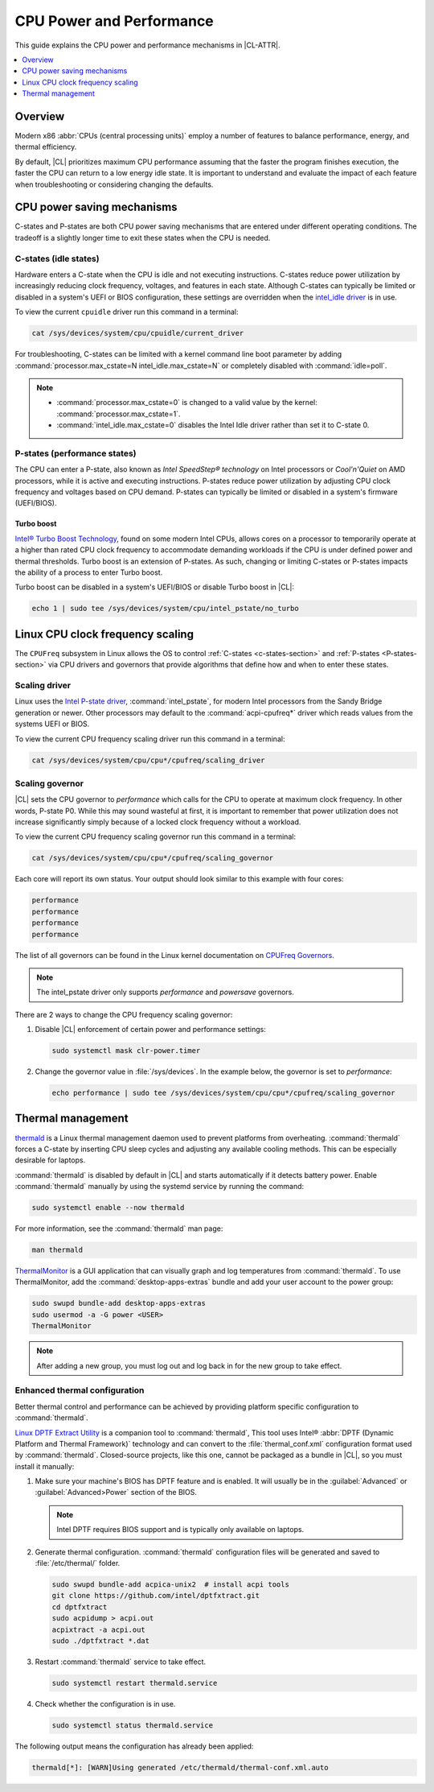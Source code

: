 .. _cpu-performance:

CPU Power and Performance
#########################

This guide explains the CPU power and performance mechanisms in |CL-ATTR|.

.. contents::
   :local:
   :depth: 1

Overview
********

Modern x86 :abbr:`CPUs (central processing units)` employ a number of features
to balance performance, energy, and thermal efficiency.

By default, |CL| prioritizes maximum CPU performance assuming that
the faster the program finishes execution, the faster the CPU can return to a
low energy idle state. It is important to understand and evaluate the impact
of each feature when troubleshooting or considering changing the defaults.

.. contents::
   :local:
   :depth: 1

CPU power saving mechanisms
***************************

C-states and P-states are both CPU power saving mechanisms that are entered
under different operating conditions. The tradeoff is a slightly longer time
to exit these states when the CPU is needed.

.. _c-states-section:

C-states (idle states)
======================

Hardware enters a C-state when the CPU is idle and not executing instructions.
C-states reduce power utilization by increasingly reducing clock frequency,
voltages, and features in each state. Although C-states can typically be
limited or disabled in a system's UEFI or BIOS configuration, these settings
are overridden when the `intel_idle driver`_ is in use.

To view the current ``cpuidle`` driver run this command in a terminal:

.. code-block:: bash

   cat /sys/devices/system/cpu/cpuidle/current_driver

For troubleshooting, C-states can be limited with a kernel command line boot
parameter by adding :command:`processor.max_cstate=N intel_idle.max_cstate=N`
or completely disabled with :command:`idle=poll`.

.. note::

   *  :command:`processor.max_cstate=0` is changed to a valid value by the
      kernel: :command:`processor.max_cstate=1`.

   *  :command:`intel_idle.max_cstate=0` disables the Intel Idle driver rather
      than set it to C-state 0.

.. _p-states-section:

P-states (performance states)
=============================

The CPU can enter a P-state, also known as *Intel SpeedStep® technology* on
Intel processors or *Cool'n'Quiet* on AMD processors, while it is active
and executing instructions. P-states reduce power utilization by adjusting CPU
clock frequency and voltages based on CPU demand. P-states can typically be
limited or disabled in a system's firmware (UEFI/BIOS).

Turbo boost
-----------

`Intel® Turbo Boost Technology`_, found on some modern Intel CPUs, allows
cores on a processor to temporarily operate at a higher than rated CPU clock
frequency to accommodate demanding workloads if the CPU is under defined power
and thermal thresholds. Turbo boost is an extension of P-states. As such,
changing or limiting C-states or P-states impacts the ability of a process to
enter Turbo boost.

Turbo boost can be disabled in a system's UEFI/BIOS or disable Turbo boost in
|CL|:

.. code-block:: bash

   echo 1 | sudo tee /sys/devices/system/cpu/intel_pstate/no_turbo

Linux CPU clock frequency scaling
*********************************

The ``CPUFreq`` subsystem in Linux allows the OS to control
:ref:`C-states <c-states-section>` and :ref:`P-states <P-states-section>`
via CPU drivers and governors that provide algorithms that define how and when
to enter these states.

Scaling driver
==============

Linux uses the `Intel P-state driver`_, :command:`intel_pstate`, for
modern Intel processors from the Sandy Bridge generation or newer. Other
processors may default to the :command:`acpi-cpufreq*` driver which reads
values from the systems UEFI or BIOS.

To view the current CPU frequency scaling driver run this command in a
terminal:

.. code-block:: bash

   cat /sys/devices/system/cpu/cpu*/cpufreq/scaling_driver

Scaling governor
================

|CL| sets the CPU governor to *performance* which calls for the CPU to operate
at maximum clock frequency. In other words, P-state P0. While this may sound
wasteful at first, it is important to remember that power utilization does not
increase significantly simply because of a locked clock frequency without a
workload.

To view the current CPU frequency scaling governor run this command in a terminal:

.. code-block:: bash

   cat /sys/devices/system/cpu/cpu*/cpufreq/scaling_governor

Each core will report its own status. Your output should look similar to this
example with four cores:

.. code-block:: console

   performance
   performance
   performance
   performance

The list of all governors can be found in the Linux kernel documentation on
`CPUFreq Governors`_.

.. note::

   The intel_pstate driver only supports *performance* and *powersave* governors.

There are 2 ways to change the CPU frequency scaling governor:

#. Disable |CL| enforcement of certain power and performance settings:

   .. code-block:: bash

      sudo systemctl mask clr-power.timer

#. Change the governor value in :file:`/sys/devices`. In the example below,
   the governor is set to *performance*:

   .. code-block:: bash

      echo performance | sudo tee /sys/devices/system/cpu/cpu*/cpufreq/scaling_governor

Thermal management
******************

`thermald`_ is a Linux thermal management daemon used to prevent platforms 
from overheating. :command:`thermald` forces a C-state by inserting CPU sleep
cycles and adjusting any available cooling methods. This can be especially
desirable for laptops.

:command:`thermald` is disabled by default in |CL| and starts automatically
if it detects battery power. Enable :command:`thermald` manually by using
the systemd service by running the command:

.. code-block:: bash

   sudo systemctl enable --now thermald

For more information, see the :command:`thermald` man page:

.. code-block:: bash

   man thermald

`ThermalMonitor`_ is a GUI application that can visually graph and log
temperatures from :command:`thermald`. To use ThermalMonitor, add the
:command:`desktop-apps-extras` bundle and add your user account to the power
group:

.. code-block:: bash

   sudo swupd bundle-add desktop-apps-extras
   sudo usermod -a -G power <USER>
   ThermalMonitor

.. note::

   After adding a new group, you must log out and log back in for the new group
   to take effect.

Enhanced thermal configuration
===============================

Better thermal control and performance can be achieved by providing platform
specific configuration to :command:`thermald`.

`Linux DPTF Extract Utility`_ is a companion tool to :command:`thermald`,
This tool uses Intel® 
:abbr:`DPTF (Dynamic Platform and Thermal Framework)` technology and
can convert to the :file:`thermal_conf.xml` configuration format used by
:command:`thermald`. Closed-source projects, like this one, cannot be packaged
as a bundle in |CL|, so you must install it manually:

#. Make sure your machine's BIOS has DPTF feature and is enabled. It will usually be in the :guilabel:`Advanced` or :guilabel:`Advanced>Power` section of the BIOS. 

   .. figure:: /_figures/cpu-perf-guide/dptf_bios.png

   .. note:: 

      Intel DPTF requires BIOS support and is typically only available on
      laptops.

#. Generate thermal configuration. :command:`thermald` configuration files
   will be generated and saved to :file:`/etc/thermal/` folder. 

   .. code-block:: bash

      sudo swupd bundle-add acpica-unix2  # install acpi tools
      git clone https://github.com/intel/dptfxtract.git
      cd dptfxtract
      sudo acpidump > acpi.out
      acpixtract -a acpi.out
      sudo ./dptfxtract *.dat

#. Restart :command:`thermald` service to take effect.

   .. code-block:: bash

      sudo systemctl restart thermald.service

#. Check whether the configuration is in use.

   .. code-block:: bash

      sudo systemctl status thermald.service

The following output means the configuration has already been applied:

.. code-block:: console

   thermald[*]: [WARN]Using generated /etc/thermald/thermal-conf.xml.auto


.. _`Intel P-state driver`: https://www.kernel.org/doc/Documentation/cpu-freq/intel-pstate.txt

.. _`CPUFreq Governors`: https://www.kernel.org/doc/Documentation/cpu-freq/governors.txt

.. _thermald: https://01.org/linux-thermal-daemon

.. _`intel_idle driver`: https://github.com/torvalds/linux/blob/master/drivers/idle/intel_idle.c

.. _`ThermalMonitor`: https://github.com/intel/thermal_daemon/tree/master/tools/thermal_monitor

.. _`Intel® Turbo Boost Technology`: https://www.intel.com/content/www/us/en/architecture-and-technology/turbo-boost/turbo-boost-technology.html

.. _`Linux DPTF Extract Utility`: https://github.com/intel/dptfxtract

.. _`Intel DPTF`: https://software.intel.com/en-us/articles/2-in-1-tablet-mode-game-performance-with-intel-dynamic-platform-and-thermal-framework-intel
